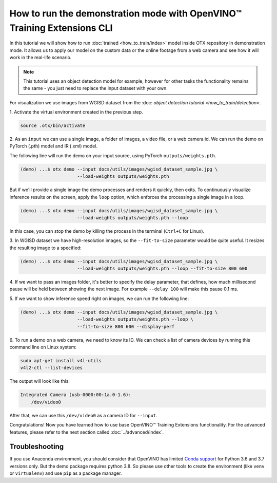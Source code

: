 How to run the demonstration mode with OpenVINO™ Training Extensions CLI
========================================================================

In this tutorial we will show how to run :doc:`trained <how_to_train/index>` model inside OTX repository in demonstration mode.
It allows us to apply our model on the custom data or the online footage from a web camera and see how it will work in the real-life scenario.

.. note::

    This tutorial uses an object detection model for example, however for other tasks the functionality remains the same - you just need to replace the input dataset with your own.

For visualization we use images from WGISD dataset from the :doc: `object detection tutorial <how_to_train/detection>`.

1. Activate the virtual environment 
created in the previous step.

.. code-block::

    source .otx/bin/activate

2. As an ``input`` we can use a single image, 
a folder of images, a video file, or a web camera id. We can run the demo on PyTorch (.pth) model and IR (.xml) model.

The following line will run the demo on your input source, using PyTorch ``outputs/weights.pth``. 

.. code-block::

    (demo) ...$ otx demo --input docs/utils/images/wgisd_dataset_sample.jpg \
                         --load-weights outputs/weights.pth

But if we'll provide a single image the demo processes and renders it quickly, then exits. To continuously visualize inference results on the screen, apply the ``loop`` option, which enforces the processing a single image in a loop.

.. code-block::

    (demo) ...$ otx demo --input docs/utils/images/wgisd_dataset_sample.jpg \
                         --load-weights outputs/weights.pth --loop

In this case, you can stop the demo by killing the process in the terminal (``Ctrl+C`` for Linux).

3. In WGISD dataset we have high-resolution images, 
so the ``--fit-to-size`` parameter would be quite useful. It resizes the resulting image to a specified:

.. code-block::

    (demo) ...$ otx demo --input docs/utils/images/wgisd_dataset_sample.jpg \
                         --load-weights outputs/weights.pth --loop --fit-to-size 800 600

4. If we want to pass an images folder, it's better to specify the delay parameter, that defines, how much millisecond pause will be held between showing the next image.
For example ``--delay 100`` will make this pause 0.1 ms.


5. If we want to show inference speed right on images, 
we can run the following line:

.. code-block::

    (demo) ...$ otx demo --input docs/utils/images/wgisd_dataset_sample.jpg \
                         --load-weights outputs/weights.pth --loop \
                         --fit-to-size 800 600 --display-perf

.. The result will look like this:

.. .. image:: ../../../../utils/images/wgisd_pr_sample.jpg
..   :width: 600
..   :alt: this image shows the inference results with inference time on the WGISD dataset
.. image to be generated and added

6. To run a demo on a web camera, we need to know its ID. 
We can check a list of camera devices by running this command line on Linux system:

.. code-block::

    sudo apt-get install v4l-utils
    v4l2-ctl --list-devices

The output will look like this:

.. code-block::

    Integrated Camera (usb-0000:00:1a.0-1.6):
        /dev/video0

After that, we can use this ``/dev/video0`` as a camera ID for ``--input``.

Congratulations! Now you have learned how to use base OpenVINO™ Training Extensions functionality. For the advanced features, please refer to the next section called :doc:`../advanced/index`.

***************
Troubleshooting
***************

If you use Anaconda environment, you should consider that OpenVINO has limited `Conda support <https://docs.openvino.ai/2021.4/openvino_docs_install_guides_installing_openvino_conda.html>`_ for Python 3.6 and 3.7 versions only. But the demo package requires python 3.8.
So please use other tools to create the environment (like ``venv`` or ``virtualenv``) and use ``pip`` as a package manager.